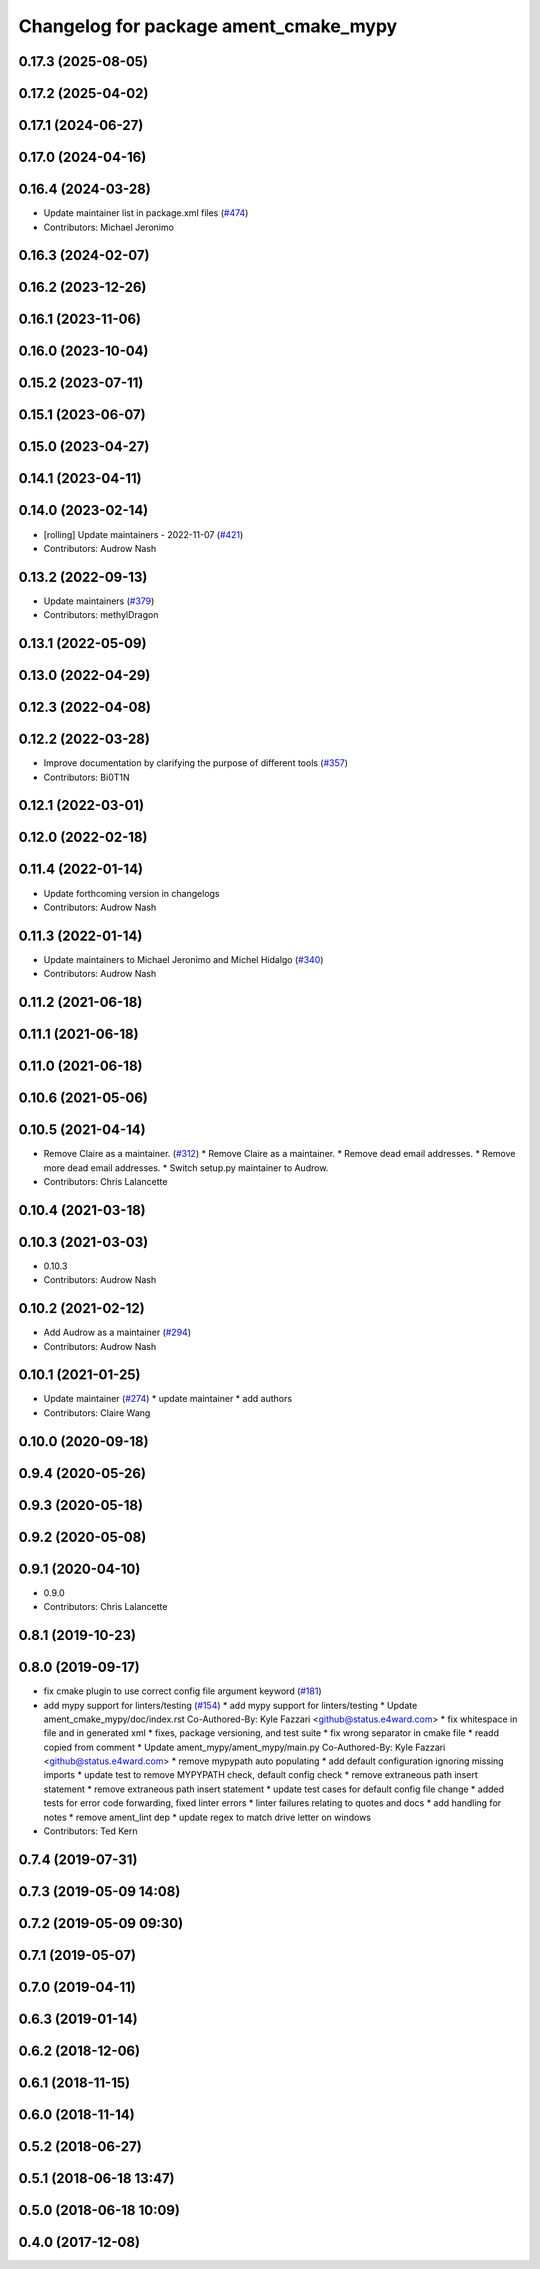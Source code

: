 ^^^^^^^^^^^^^^^^^^^^^^^^^^^^^^^^^^^^^^
Changelog for package ament_cmake_mypy
^^^^^^^^^^^^^^^^^^^^^^^^^^^^^^^^^^^^^^

0.17.3 (2025-08-05)
-------------------

0.17.2 (2025-04-02)
-------------------

0.17.1 (2024-06-27)
-------------------

0.17.0 (2024-04-16)
-------------------

0.16.4 (2024-03-28)
-------------------
* Update maintainer list in package.xml files (`#474 <https://github.com/ament/ament_lint/issues/474>`_)
* Contributors: Michael Jeronimo

0.16.3 (2024-02-07)
-------------------

0.16.2 (2023-12-26)
-------------------

0.16.1 (2023-11-06)
-------------------

0.16.0 (2023-10-04)
-------------------

0.15.2 (2023-07-11)
-------------------

0.15.1 (2023-06-07)
-------------------

0.15.0 (2023-04-27)
-------------------

0.14.1 (2023-04-11)
-------------------

0.14.0 (2023-02-14)
-------------------
* [rolling] Update maintainers - 2022-11-07 (`#421 <https://github.com/ament/ament_lint/issues/421>`_)
* Contributors: Audrow Nash

0.13.2 (2022-09-13)
-------------------
* Update maintainers (`#379 <https://github.com/ament/ament_lint/issues/379>`_)
* Contributors: methylDragon

0.13.1 (2022-05-09)
-------------------

0.13.0 (2022-04-29)
-------------------

0.12.3 (2022-04-08)
-------------------

0.12.2 (2022-03-28)
-------------------
* Improve documentation by clarifying the purpose of different tools (`#357 <https://github.com/ament/ament_lint/issues/357>`_)
* Contributors: Bi0T1N

0.12.1 (2022-03-01)
-------------------

0.12.0 (2022-02-18)
-------------------

0.11.4 (2022-01-14)
-------------------
* Update forthcoming version in changelogs
* Contributors: Audrow Nash

0.11.3 (2022-01-14)
-------------------
* Update maintainers to Michael Jeronimo and Michel Hidalgo (`#340 <https://github.com/ament/ament_lint/issues/340>`_)
* Contributors: Audrow Nash

0.11.2 (2021-06-18)
-------------------

0.11.1 (2021-06-18)
-------------------

0.11.0 (2021-06-18)
-------------------

0.10.6 (2021-05-06)
-------------------

0.10.5 (2021-04-14)
-------------------
* Remove Claire as a maintainer. (`#312 <https://github.com/ament/ament_lint/issues/312>`_)
  * Remove Claire as a maintainer.
  * Remove dead email addresses.
  * Remove more dead email addresses.
  * Switch setup.py maintainer to Audrow.
* Contributors: Chris Lalancette

0.10.4 (2021-03-18)
-------------------

0.10.3 (2021-03-03)
-------------------
* 0.10.3
* Contributors: Audrow Nash

0.10.2 (2021-02-12)
-------------------
* Add Audrow as a maintainer (`#294 <https://github.com/ament/ament_lint/issues/294>`_)
* Contributors: Audrow Nash

0.10.1 (2021-01-25)
-------------------
* Update maintainer (`#274 <https://github.com/ament/ament_lint/issues/274>`_)
  * update maintainer
  * add authors
* Contributors: Claire Wang

0.10.0 (2020-09-18)
-------------------

0.9.4 (2020-05-26)
------------------

0.9.3 (2020-05-18)
------------------

0.9.2 (2020-05-08)
------------------

0.9.1 (2020-04-10)
------------------
* 0.9.0
* Contributors: Chris Lalancette

0.8.1 (2019-10-23)
------------------

0.8.0 (2019-09-17)
------------------
* fix cmake plugin to use correct config file argument keyword (`#181 <https://github.com/ament/ament_lint/issues/181>`_)
* add mypy support for linters/testing (`#154 <https://github.com/ament/ament_lint/issues/154>`_)
  * add mypy support for linters/testing
  * Update ament_cmake_mypy/doc/index.rst
  Co-Authored-By: Kyle Fazzari <github@status.e4ward.com>
  * fix whitespace in file and in generated xml
  * fixes, package versioning, and test suite
  * fix wrong separator in cmake file
  * readd copied from comment
  * Update ament_mypy/ament_mypy/main.py
  Co-Authored-By: Kyle Fazzari <github@status.e4ward.com>
  * remove mypypath auto populating
  * add default configuration ignoring missing imports
  * update test to remove MYPYPATH check, default config check
  * remove extraneous path insert statement
  * remove extraneous path insert statement
  * update test cases for default config file change
  * added tests for error code forwarding, fixed linter errors
  * linter failures relating to quotes and docs
  * add handling for notes
  * remove ament_lint dep
  * update regex to match drive letter on windows
* Contributors: Ted Kern

0.7.4 (2019-07-31)
------------------

0.7.3 (2019-05-09 14:08)
------------------------

0.7.2 (2019-05-09 09:30)
------------------------

0.7.1 (2019-05-07)
------------------

0.7.0 (2019-04-11)
------------------

0.6.3 (2019-01-14)
------------------

0.6.2 (2018-12-06)
------------------

0.6.1 (2018-11-15)
------------------

0.6.0 (2018-11-14)
------------------

0.5.2 (2018-06-27)
------------------

0.5.1 (2018-06-18 13:47)
------------------------

0.5.0 (2018-06-18 10:09)
------------------------

0.4.0 (2017-12-08)
------------------
